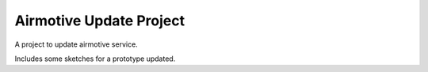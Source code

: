Airmotive Update Project
========================

A project to update airmotive service.

Includes some sketches for a prototype updated.

